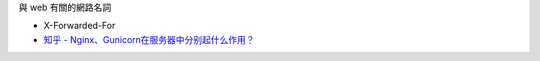 
與 web 有關的網路名詞


- X-Forwarded-For
- `知乎 - Nginx、Gunicorn在服务器中分别起什么作用？ <https://www.zhihu.com/question/38528616>`_



